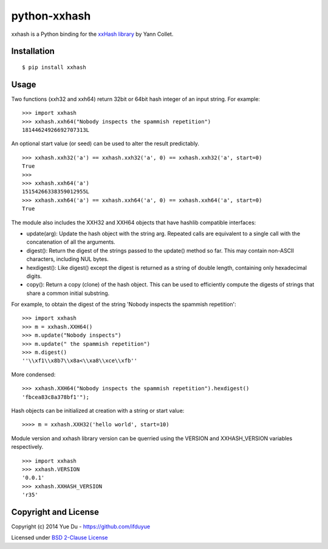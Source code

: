 python-xxhash
=============

.. image:: https://travis-ci.org/ifduyue/python-xxhash.svg?branch=master
    :target: https://travis-ci.org/ifduyue/python-xxhash
    :alt: Build Status

.. image:: https://pypip.in/version/xxhash/badge.svg
    :target: https://warehouse.python.org/project/xxhash/
    :alt: Latest Version

.. image:: https://pypip.in/download/xxhash/badge.svg
    :target: https://warehouse.python.org/project/xxhash/
    :alt: Downloads

.. image:: https://pypip.in/py_versions/xxhash/badge.svg
    :target: https://warehouse.python.org/project/xxhash/
    :alt: Supported Python versions

.. image:: https://pypip.in/license/xxhash/badge.svg
    :target: https://warehouse.python.org/project/xxhash/
    :alt: License

xxhash is a Python binding for the `xxHash library <http://code.google.com/p/xxhash/>`_ by Yann Collet.

Installation
------------
::

    $ pip install xxhash

Usage
-----

Two functions (xxh32 and xxh64) return 32bit or 64bit hash
integer of an input string. For example:

::

    >>> import xxhash
    >>> xxhash.xxh64("Nobody inspects the spammish repetition")
    18144624926692707313L

An optional start value (or seed) can be used to alter the result predictably.

::

    >>> xxhash.xxh32('a') == xxhash.xxh32('a', 0) == xxhash.xxh32('a', start=0)
    True
    >>>
    >>> xxhash.xxh64('a')
    15154266338359012955L
    >>> xxhash.xxh64('a') == xxhash.xxh64('a', 0) == xxhash.xxh64('a', start=0)
    True

The module also includes the XXH32 and XXH64 objects that have hashlib
compatible interfaces:

- update(arg): Update the hash object with the string arg. Repeated calls are equivalent to a single call with the concatenation of all the arguments.
- digest():    Return the digest of the strings passed to the update() method so far. This may contain non-ASCII characters, including NUL bytes.
- hexdigest(): Like digest() except the digest is returned as a string of double length, containing only hexadecimal digits.
- copy():      Return a copy (clone) of the hash object. This can be used to efficiently compute the digests of strings that share a common initial substring.

For example, to obtain the digest of the string 'Nobody inspects the
spammish repetition':

::

    >>> import xxhash
    >>> m = xxhash.XXH64()
    >>> m.update("Nobody inspects")
    >>> m.update(" the spammish repetition")
    >>> m.digest()
    ''\\xf1\\x8b7\\x8a<\\xa8\\xce\\xfb''

More condensed:

::

    >>> xxhash.XXH64("Nobody inspects the spammish repetition").hexdigest()
    'fbcea83c8a378bf1'");


Hash objects can be initialized at creation with a string or start value:

::

    >>>> m = xxhash.XXH32('hello world', start=10)

Module version and xxhash library version can be querried using the VERSION
and XXHASH_VERSION variables respectively.

::

    >>> import xxhash
    >>> xxhash.VERSION
    '0.0.1'
    >>> xxhash.XXHASH_VERSION
    'r35'

Copyright and License
---------------------

Copyright (c) 2014 Yue Du - https://github.com/ifduyue

Licensed under `BSD 2-Clause License <http://opensource.org/licenses/BSD-2-Clause>`_
